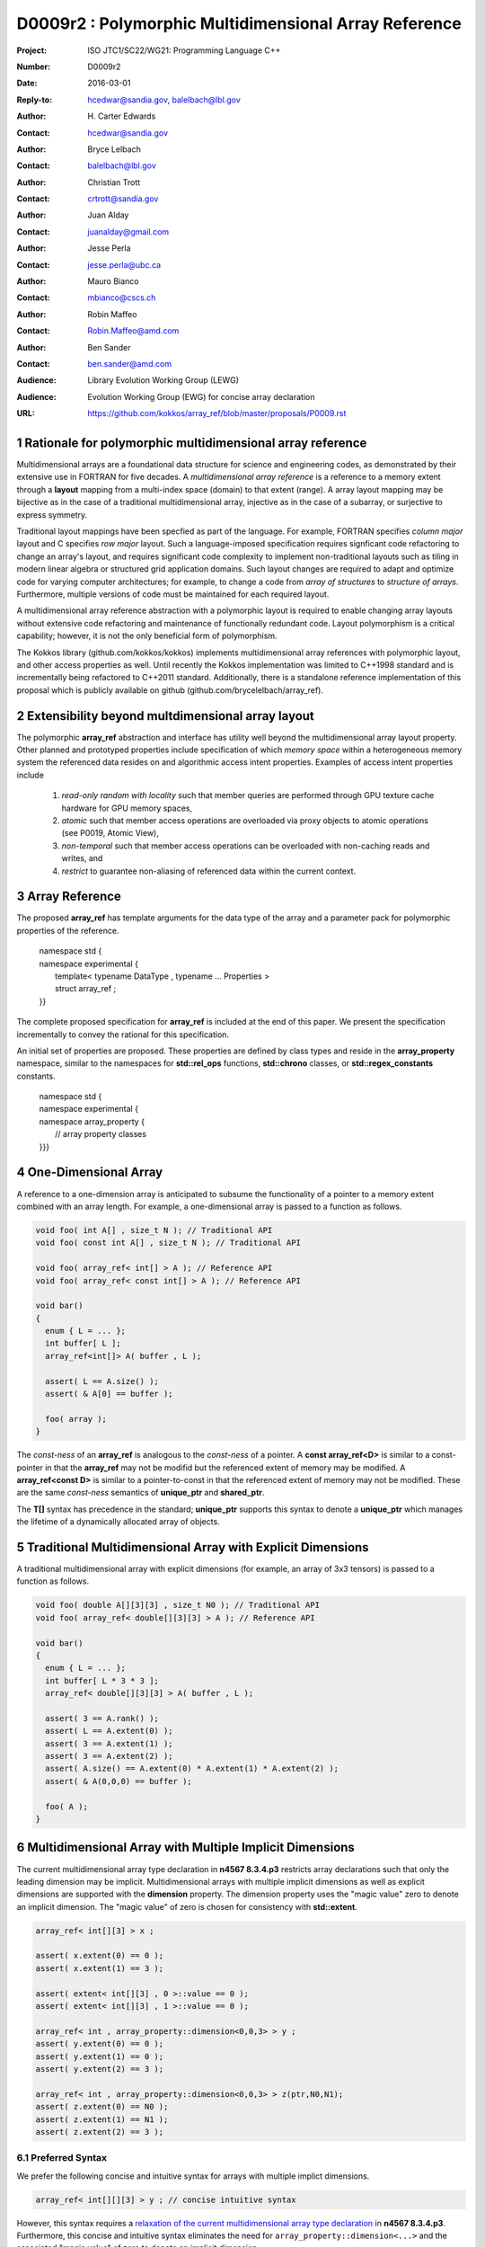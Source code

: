 ===================================================================
D0009r2 : Polymorphic Multidimensional Array Reference
===================================================================

:Project: ISO JTC1/SC22/WG21: Programming Language C++
:Number: D0009r2
:Date: 2016-03-01
:Reply-to: hcedwar@sandia.gov, balelbach@lbl.gov
:Author: H\. Carter Edwards
:Contact: hcedwar@sandia.gov
:Author: Bryce Lelbach 
:Contact: balelbach@lbl.gov
:Author: Christian Trott
:Contact: crtrott@sandia.gov
:Author: Juan Alday
:Contact: juanalday@gmail.com
:Author: Jesse Perla
:Contact: jesse.perla@ubc.ca
:Author: Mauro Bianco
:Contact: mbianco@cscs.ch
:Author: Robin Maffeo
:Contact: Robin.Maffeo@amd.com
:Author: Ben Sander
:Contact: ben.sander@amd.com
:Audience: Library Evolution Working Group (LEWG)
:Audience: Evolution Working Group (EWG) for concise array declaration
:URL: https://github.com/kokkos/array_ref/blob/master/proposals/P0009.rst

.. sectnum::

******************************************************************
Rationale for polymorphic multidimensional array reference
******************************************************************

Multidimensional arrays are a foundational data structure
for science and engineering codes, as demonstrated by their
extensive use in FORTRAN for five decades.
A *multidimensional array reference* is a reference to a memory extent
through a **layout** mapping from a multi-index space (domain) to
that extent (range).
A array layout mapping may be bijective as in the case of a traditional
multidimensional array, injective as in the case of a subarray, or
surjective to express symmetry.

Traditional layout mappings have been specfied as part of the language.
For example, FORTRAN specifies *column major* layout and
C specifies *row major* layout.
Such a language-imposed specification requires signficant code refactoring
to change an array's layout, and requires significant code complexity to
implement non-traditional layouts such as tiling in modern linear algebra
or structured grid application domains.  Such layout changes are required
to adapt and optimize code for varying computer architectures; for example,
to change a code from *array of structures* to *structure of arrays*.
Furthermore, multiple versions of code must be maintained for each required layout.

A multidimensional array reference abstraction
with a polymorphic layout is required
to enable changing array layouts without extensive code refactoring and
maintenance of functionally redundant code.
Layout polymorphism is a critical capability; however, it is not the only
beneficial form of polymorphism.

The Kokkos library (github.com/kokkos/kokkos) implements
multidimensional array references with polymorphic layout,
and other access properties as well.
Until recently the Kokkos implementation was limited
to C++1998 standard and is incrementally being refactored
to C++2011 standard.
Additionally, there is a standalone reference implementation of this proposal
which is publicly available on github (github.com/brycelelbach/array_ref).

******************************************************************
Extensibility beyond multdimensional array layout
******************************************************************

The polymorphic **array_ref** abstraction and interface has utility
well beyond the multidimensional array layout property.
Other planned and prototyped properties include specification
of which *memory space* within a heterogeneous memory system
the referenced data resides on and algorithmic access intent properties.
Examples of access intent properties include

  1. *read-only random with locality* such that member queries are
     performed through GPU texture cache hardware for GPU memory spaces,
  2. *atomic* such that member access operations are overloaded
     via proxy objects to atomic operations (see P0019, Atomic View),
  3. *non-temporal* such that member access operations can be overloaded
     with non-caching reads and writes, and
  4. *restrict* to guarantee non-aliasing of referenced data within the
     current context.

******************************************************************
Array Reference
******************************************************************

The proposed **array_ref** has template arguments for the data type of the array
and a parameter pack for polymorphic properties of the reference.

  |  namespace std {
  |  namespace experimental {
  |    template< typename DataType , typename ... Properties >
  |    struct array_ref ;
  |  }}


The complete proposed specification for **array_ref** is
included at the end of this paper.
We present the specification incrementally to
convey the rational for this specification.

An initial set of properties are proposed.
These properties are defined by class types
and reside in the **array_property** namespace,
similar to the namespaces for **std::rel_ops** functions,
**std::chrono** classes, or **std::regex_constants** constants.

  | namespace std {
  | namespace experimental {
  | namespace array_property {
  |   // array property classes
  | }}}


******************************************************************
One-Dimensional Array
******************************************************************

A reference to a one-dimension array is anticipated to subsume the functionality
of a pointer to a memory extent combined with an array length.
For example, a one-dimensional array is passed to a function as follows.

.. code-block:: c++

  void foo( int A[] , size_t N ); // Traditional API
  void foo( const int A[] , size_t N ); // Traditional API

  void foo( array_ref< int[] > A ); // Reference API
  void foo( array_ref< const int[] > A ); // Reference API

  void bar()
  {
    enum { L = ... };
    int buffer[ L ];
    array_ref<int[]> A( buffer , L );

    assert( L == A.size() );
    assert( & A[0] == buffer );

    foo( array );
  }

..

The *const-ness* of an **array_ref** is analogous to the *const-ness*
of a pointer.
A **const array_ref<D>** is similar to a const-pointer in that the **array_ref**
may not be modifid but the referenced extent of memory may be modified.
A **array_ref<const D>** is similar to a pointer-to-const in that the
referenced extent of memory may not be modified. These are the same *const-ness*
semantics of **unique_ptr** and **shared_ptr**. 

The **T[]** syntax has precedence in the standard; **unique_ptr** supports this
syntax to denote a **unique_ptr** which manages the lifetime of a dynamically
allocated array of objects.

***********************************************************************
Traditional Multidimensional Array with Explicit Dimensions
***********************************************************************

A traditional multidimensional array with explicit dimensions
(for example, an array of 3x3 tensors) is passed to a function as follows.

.. code-block:: c++

  void foo( double A[][3][3] , size_t N0 ); // Traditional API
  void foo( array_ref< double[][3][3] > A ); // Reference API

  void bar()
  {
    enum { L = ... };
    int buffer[ L * 3 * 3 ];
    array_ref< double[][3][3] > A( buffer , L );

    assert( 3 == A.rank() );
    assert( L == A.extent(0) );
    assert( 3 == A.extent(1) );
    assert( 3 == A.extent(2) );
    assert( A.size() == A.extent(0) * A.extent(1) * A.extent(2) );
    assert( & A(0,0,0) == buffer );

    foo( A );
  }

..

********************************************************************************
Multidimensional Array with Multiple Implicit Dimensions
********************************************************************************

The current multidimensional array type declaration in **n4567 8.3.4.p3**
restricts array declarations such that only the leading dimension
may be implicit.
Multidimensional arrays with multiple implicit dimensions as well as
explicit dimensions are supported with the **dimension** property.
The dimension property uses the "magic value" zero to denote an
implicit dimension.
The "magic value" of zero is chosen for consistency with **std::extent**.

.. code-block:: c++

  array_ref< int[][3] > x ;

  assert( x.extent(0) == 0 );
  assert( x.extent(1) == 3 );

  assert( extent< int[][3] , 0 >::value == 0 );
  assert( extent< int[][3] , 1 >::value == 0 );

  array_ref< int , array_property::dimension<0,0,3> > y ;
  assert( y.extent(0) == 0 );
  assert( y.extent(1) == 0 );
  assert( y.extent(2) == 3 );

  array_ref< int , array_property::dimension<0,0,3> > z(ptr,N0,N1);
  assert( z.extent(0) == N0 );
  assert( z.extent(1) == N1 );
  assert( z.extent(2) == 3 );

..


Preferred Syntax
------------------------------------------------------------------------------

We prefer the following concise and intuitive syntax for arrays
with multiple implict dimensions.

.. code-block:: c++

  array_ref< int[][][3] > y ; // concise intuitive syntax

..

However, this syntax requires a
`relaxation of the current multidimensional array type declaration`_
in **n4567 8.3.4.p3**.
Furthermore, this concise and intuitive syntax eliminates the need
for ``array_property::dimension<...>`` and the associated "magic value"
of zero to denote an implicit dimension.

******************************************************************
Array Reference Properties
******************************************************************

Layout Polymorphism
------------------------------------------------------------------------------

The **array_ref::operator()** maps the input multi-index from the array's
cartesian product multi-index *domain* space to a member in the array's *range* space.
This is the **layout** mapping for the referenced array.
For natively declared multidimensional arrays the layout mapping
is defined to conform to treating the multidimensional array as
an *array of arrays of arrays ...*; i.e., the size and span are
equal and the strides increase from right-to-left (the layout specified in the
C language).
In the FORTRAN language defines layout mapping with strides
increasing from left-to-right.
These *native* layout mappings are only two of many possible layouts.
For example, the *basic linear algebra subprograms (BLAS)* standard
defines dense matrix layout mapping with padding of the leading dimension,
requiring both dimensions and **LDA** parameters to fully declare a matrix layout.


A property template parameter specifies a layout mapping.
If this property is omitted the layout mapping of the array reference 
conforms to a corresponding natively declared multidimensional array
as if implicit dimensions were declared explicitly.
The default layout is *regular* - the distance is constant between
entries when a single index of the multi-index is incremented.
This distance is the *stride* of the corresponding dimension.
The default layout mapping is bijective and the stride increases
monotonically from the right most to the left most dimension.

.. code-block:: c++

  // The default layout mapping of a rank-four multidimensional
  // array is as if implemented as follows.

  template< size_t N0 , size_t N1 , size_t N2 , size_t N3 >
  size_t native_mapping( size_t i0 , size_t i1 , size_t i2 , size_t i3 )
    {
      return i0 * N3 * N2 * N1 // stride == N3 * N2 * N1
           + i1 * N3 * N2      // stride == N3 * N2
           + i2 * N3           // stride == N3
           + i3 ;              // stride == 1
    } 

..

An initial set of layout properties are
**layout_right**, **layout_left**, **layout_order**,
and **layout_stride**,

  |  namespace std {
  |  namespace experimental {
  |  namespace array_property {
  |    struct layout_right ;
  |    struct layout_left ;
  |    template< unsigned ... > struct layout_order ;
  |    struct layout_stride ;
  |  }}}


.. code-block:: c++

  typedef array_ref< int , array_property::dimension<0,0,3> > array_native ;

  typedef array_ref< int , array_property::dimension<0,0,3>
                         , array_property::layout_right > array_right ;

  typedef array_ref< int , array_property::dimension<0,0,3>
                         , array_property::layout_left >  array_left ;

  assert( std::is_same< typename array_native::layout , void >::value );
  assert( std::is_same< typename array_right ::layout ,
                        array_property::layout_right >::value );
  assert( std::is_same< typename array_left  ::layout ,
                        array_property::layout_left >::value );

  assert( array_native::is_always_regular::value );
  assert( array_right ::is_always_regular::value );
  assert( array_left  ::is_always_regular::value );

..

A **void** (*a.k.a.*, default or native) mapping is regular and bijective with
strides increasing from increasing from right most to left most dimension.
A **layout_right** mapping is regular and injective (may have padding) with
strides increasing from right most to left most dimension.
A **layout_left** mapping is regular and injective (may have padding) with
strides increasing from left most to right most dimension.
A **layout_order** mapping is regular and injective (may have padding)
with stride ordering defined by the template parameter pack.
A **layout_stride** mapping is regular; however, it might
not be injective or surjective.

.. code-block:: c++

  // The right and left layout mapping of a rank-four
  // multidimensional array could be is as if implemented
  // as follows.  Note that padding is allowed but not required.

  template< size_t N0 , size_t N1 , size_t N2 , size_t N4 >
  size_t right_mapping( size_t i0 , size_t i1 , size_t i2 , size_t i3 )
    {
      const size_t S3 = // stride of dimension 3
      const size_t P3 = // padding of dimension 3
      const size_t P2 = // padding of dimension 2
      const size_t P1 = // padding of dimension 1
      return i0 * S3 * ( P3 + N3 ) * ( P2 + N2 ) * ( P1 + N1 )
           + i1 * S3 * ( P3 + N3 ) * ( P2 + N2 )
           + i2 * S3 * ( P3 + N3 )
           + i3 * S3 ;
    }

  template< size_t N0 , size_t N1 , size_t N2 , size_t N4 >
  size_t left_mapping( size_t i0 , size_t i1 , size_t i2 , size_t i3 )
    {
      const size_t S0 = // stride of dimension 0
      const size_t P0 = // padding of dimension 0
      const size_t P1 = // padding of dimension 1
      const size_t P2 = // padding of dimension 2
      return i0 * S0
           + i1 * S0 * ( P0 + N0 )
           + i2 * S0 * ( P0 + N0 ) * ( P1 + N1 )
           + i3 * S0 * ( P0 + N0 ) * ( P1 + N1 ) * ( P2 + N2 );
    }

..

Extensible Layout Polymorphism
------------------------------------------------------------------------------

The **array_ref** is intended to be extensible such that a user may supply
a customized layout mapping.
A user supplied customized layout mapping will be required to conform
to a specified interface; *a.k.a.*, a C++ Concept.
Details of this extension point will be included in a subsequent
proposal.
Our current extensibility strategy is for
a user supplied layout property to implement an offset mapping.


*Motivation:* An important customized layout mapping is hierarchical tiling.
This kind of layout mapping is used in dense linear algebra matrices and
computations on Cartesian grids to improve the spatial locality
of array entries.
These mappings are bijective but are not regular.
Computations on such multidimensional arrays typically iterate
through tiles as *subarray* of the array.

.. code-block:: c++

  template< size_t N0 , size_t N1 , size_t N2 >
  size_t tiling_left_mapping( size_t i0 , size_t i1 , size_t i2 )
  {
    static constexpr size_t T = // cube tile size
    constexpr size_t T0 = ( N0 + T - 1 ) / T ; // tiles in dimension 0
    constexpr size_t T1 = ( N1 + T - 1 ) / T ; // tiles in dimension 1
    constexpr size_t T2 = ( N2 + T - 1 ) / T ; // tiles in dimension 2

    // offset within tile + offset to tile
    return ( i0 % T ) + T * ( i1 % T ) + T * T * ( i2 % T )
         + T * T * T * ( ( i0 / T ) + T0 * ( ( i1 / T ) + T1 * ( i2 / T ) ) );
  }

..

Note that a tiled layout mapping is irregular and if padding is 
required to align with tile boundarries then the span will exceed the size.
A customized layout mapping will have slightly different requirements
depending on whether the layout is regular or irregular.


Flexibility and Extensibility
------------------------------------------------------------------------------

One or more array properties of **void** are acceptable and have no effect.
This allows user code to define a template argument list of potential
array properties and then enable/disable a particular property
by conditionally setting it to **void**.  For example:

.. code-block:: c++

  using layout = std::conditional<
      ALLOW_PADDING , array_property::layout_right , void
  >::type ;

  // If ALLOW_PADDING then use layout_right else use native layout
  typedef array< int , array_property::dimension<0,0,3> , layout > MyType ;

..


Bounds Checking
------------------------------------------------------------------------------

Array bounds checking is an invaluable tool for debugging user code.
This functionality traditionally requires global injection through
special compiler support.
In large, long running code global array bounds checking introduces
a significant overhead that impedes the debugging process.
A member access array bounds checking array property allows
the selective injection of array bounds checking and removes
the need for special compiler support.
A high quality implementation of bounds checking would output the
array bounds, multi-index, and traceback of where the array bounds violation occured.

.. code-block:: c++

  // User enables array bounds checking for selected array_ref.

  using x_property = typename std::conditional<
      ENABLE_ARRAY_BOUNDS_CHECKING , array_property::bounds_checking , void
  >::type ;

  array_ref< int , array_property::dimension<0,0,3> , x_property >
      x(ptr,N0,N1);

..



******************************************************************
Array Reference Specification
******************************************************************

Simple array properties include the array layout and if necessary 
a **array_property::dimension** type for arrays with multiple implicit dimensions.
Array reference properties are provided through a variadic template to 
support extensibility of the array reference.
Possible additional properties include array bounds checking,
atomic access to members, memory space within a heterogeneous
memory architecture, and user access pattern hints.

.. code-block:: c++

  namespace std {
  namespace experimental {
  
  template <typename DataType, typename... Properties>
  struct array_ref {
    ///////////////////////////////////////////////////////////////////////////
    // TYPES
  
    using layout = // implementation-defined

    using value_type = // implementation-defined 
    using reference  = // implementation-defined 
    using pointer    = // implementation-defined 
    using size_type  = // implementation-defined 

    using iterator               = // implementation-defined
    using const_iterator         = // implementation-defined
    using reverse_iterator       = reverse_iterator<iterator> ;
    using const_reverse_iterator = reverse_iterator<const_iterator> ;
 
    /////////////////////////////////////////////////////////////////////////// 
    // CONSTRUCTORS AND ASSIGNMENT OPERATORS
  
    constexpr array_ref() noexcept;

    constexpr array_ref(array_ref&& rhs) noexcept = default;
    constexpr array_ref(array_ref const& rhs) noexcept = default;
    array_ref& operator=(array_ref&& rhs ) noexcept = default;
    array_ref& operator=(array_ref const& rhs ) noexcept = default;
  
    template <typename... IntegralArgs>
    explicit constexpr array_ref(pointer p, IntegralArgs... dynamic_dims) noexcept;

    explicit constexpr array_ref(pointer p, layout const&) noexcept;

    template <typename UType, typename ... UProperties>
    constexpr array_ref(array_ref<UType, UProperties...> const& rhs) noexcept;
    template <typename UType, typename ... UProperties>
    array_ref& operator=(array_ref<UType , UProperties...> const& rhs) noexcept;
  
    /////////////////////////////////////////////////////////////////////////// 
    // DOMAIN INDEX OBSERVERS: SPACE RANK, SIZE AND EXTENT
  
    static constexpr size_type rank() noexcept;
    static constexpr size_type rank_dynamic() noexcept;
  
    constexpr size_type size() const noexcept;
  
    constexpr size_type extent(size_type ith) const noexcept;

    /////////////////////////////////////////////////////////////////////////// 
    // LAYOUT MAPPING OBSERVERS

    static constexpr bool is_always_contiguous = // implementation defined
    static constexpr bool is_always_regular    = // implementation defined

    constexpr bool is_contiguous() const noexcept;
    static constexpr bool is_regular() noexcept;
  
    constexpr size_type stride(size_type rank) const noexcept;
  
    constexpr size_type span() const noexcept;
  
    /////////////////////////////////////////////////////////////////////////// 
    // ELEMENT AND DATA ACCESS 
  
    constexpr pointer data() const noexcept;
  
    template <typename... IntegralArgs>
    reference operator()(IntegralArgs... indices) const noexcept;
  
    reference operator[](size_type idx) const noexcept;

    /////////////////////////////////////////////////////////////////////////// 
    // ITERATOR ACCESS SUPPORT, requires is_contiguous

    constexpr iterator begin() const noexcept ;
    constexpr iterator end()   const noexcept ;
    constexpr const_iterator cbegin() const noexcept ;
    constexpr const_iterator cend()   const noexcept ;
    constexpr reverse_iterator rbegin() const noexcept ;
    constexpr reverse_iterator rend()   const noexcept ;
    constexpr const_reverse_iterator crbegin() const noexcept ;
    constexpr const_reverse_iterator crend()   const noexcept ;
  };
  
  }}
  
  namespace std {
  namespace experimental {
  namespace array_property {
  
  struct layout_right;
  struct layout_left;
  template <size_t... Ordering> struct layout_order;
  struct layout_stride;
  
  template <typename T> struct is_layout;
  template <typename T> constexpr bool is_layout_v = is_layout<T>::value;
  
  template <typename T> struct is_regular;
  template <typename T> constexpr bool is_regular_v = is_regular<T>::value;

  template< class array_ref_U , class array_ref_V >
  struct is_assignable : false_type {};

  template< typename UT , typename ... UP , typename VT , typename ... VP >
  struct is_assignable< array_ref<UT,UP...> , array_ref<VT,VP...> >
    : integral_constant< bool , /* deduced */ > {}

  template < class array_ref_U , class array_ref_V >
  using is_assignable_v = is_assignable< array_ref_U , array_ref_V >::value ;


  template <size_t... Dims>
  struct dimension {
    ///////////////////////////////////////////////////////////////////////////
    // TYPES
  
    using value_type = // implementation-defined 
    using size_type  = // implementation-defined 
  
    /////////////////////////////////////////////////////////////////////////// 
    // CONSTRUCTORS AND ASSIGNMENT OPERATORS
  
    constexpr dimension() noexcept;

    template <typename... IntegralArgs>
    constexpr dimension(IntegralArgs... dynamic_dims) noexcept;
  
    constexpr dimension(dimension&& rhs) noexcept = default;
    constexpr dimension(dimension const& rhs) noexcept = default;
    dimension& operator=(dimension&& rhs) noexcept = default;
    dimension& operator=(const dimension& rhs) noexcept = default;
  
    /////////////////////////////////////////////////////////////////////////// 
    // OBSERVERS: RANK, SIZE AND EXTENT 

    static constexpr size_type rank() noexcept;
    static constexpr size_type rank_dynamic() noexcept;

    constexpr value_type operator[](size_type ith) const noexcept;
  };
  
  }}}

..

**Properties template parameter pack**

An array_ref is given properties
(such as ``layout_left``, ``layout_right``, and ``layout_stride``)
through the ``Properties`` template parameter pack.

  Effects: A ``void`` member in a ``Properties`` pack is ignored.


**Layout Properties**

If a layout property does not appear in the ``Properties`` pack
the layout is ``void``.

  Requires:  is_layout_v< void > == true,
  is_layout_v< layout_right > == true,
  is_layout_v< layout_left > == true,
  is_layout_v< layout_stride > == true, and
  is_layout_v< layout_order<...> > == true.

  Requires:  is_regular_v< void > == true,
  is_regular_v< layout_right > == true,
  is_regular_v< layout_left > == true,
  is_regular_v< layout_stride > == true, and
  is_regular_v< layout_order<...> > == true.

  Requires:  At most one member of the ``Properties`` pack
  is a layout property.

  Effects:  ``array_ref::layout`` is the layout property
  given in the ``Properties`` pack or ``void`` if no
  layout property is given.

  Effects:  Given a one of these regular layouts an
  array_ref strides and layout mapping conform to the following.

.. code-block:: c++

  using a_type = array_ref<DataType,Properties...> ;

  a_type a( ptr , dims... );

  if ( std::is_lvalue_reference_v< a_type::reference > && a_type::is_regular()
     && 0 <= i && i <= a_type::rank() && 0 <= ji && ji < a.extent(i) - 1 ) {
    assert( std::distance( & a(j0,...,ji,...) , & a(j0,...,ji+1,...) == a.stride(i) );
  }

  if ( std::is_same_v< a_type::layout , void > ) {
    assert( a_type::is_regular() );
    if ( i + 1 == a_type::rank() )
      assert( a.stride(i) == 1 );
    else if ( 0 < i )
      assert( a.stride(i) == a.stride(i+1) * a.dimension(i+1) );
  }
  else if ( std::is_same_v< a_type::layout , layout_right > ) {
    assert( a_type::is_regular() )
    if ( i + 1 == a_type::rank() )
      assert( a.stride(i) == 1 );
    else if ( 0 < i )
      assert( a.stride(i) >= a.stride(i+1) * a.dimension(i+1) );
  }
  else if ( std::is_same_v< a_type::layout , layout_left > ) {
    assert( a_type::is_regular() )
    if ( i == 0 && 0 < a.rank() )
      assert( a.stride(i) == 1 );
    else if ( i < a_type::rank() )
      assert( a.stride(i) >= a.stride(i-1) * a.dimension(i-1) );
  }

..

**array_property::layout_order< unsigned ... order >**

  Requires: The members of ``order`` are the integers [ 0 , ``sizeof...(order)`` ).

  Requires: When an ``array_ref`` has a ``layout_order`` property
  then ``rank() == sizeof...(order)``.

  Effects: The ``order`` pack specifies the ordering relationship of
  dimensions in the mapping.

.. code-block:: c++

  constexpr unsigned i0 = /* [0, 3) */ ;
  constexpr unsigned i1 = /* [0, 3)  and  != i1 */ ;
  constexpr unsigned i2 = /* [0, 3)  and  != i1  and  != i2 */ ;

  using a_type = array_ref<int[][3][4] , layout_order< i0 , i1 , i2 > > ;

  assert( a_type::is_regular() );

  a_type A( ptr , dims... );

  assert( a.stride(i0) == 1 );
  assert( a.stride(i1) >= a.stride(i0) * a.extent(i0) );
  assert( a.stride(i2) >= a.stride(i1) * a.extent(i1) );

..

**Dimension Specification**

The dimension specification of an array_ref may be given
through the ``DataType`` template argument or through one of the
``Properties`` template arguments. For example, the dimension
specification for an array_ref with leading implicit dimension
and a second explicit dimension is specified by either of the
following declarations.

.. code-block:: c++

  array_ref< T [][3] >
  array_ref< T , array_property::dimension< 0 , 3 > >

..

  Remark: When a dimension specification is part of the ``DataType``
  the specification is limited by the valid
  *multidimensional array type* declaration syntax (n4567 8.3.4.p3).
  If a
  `relaxation of the current multidimensional array type declaration`_
  were made the ``array_property::dimension< ... >`` would be unnecessary and
  eliminated from this proposal.

  Requires: If ``std::extent< DataType >::value == 0`` then at most
  one ``Properties`` template argument may be
  ``array_property::dimension< ... >``.

  Effects: When the dimension specification is given 
  as part of the ``DataType`` then
  an explicit dimension is specified by each ``[N]``,
  an implicit dimension is specified by each ``[]``,
  ``rank() == std::rank< DataType >::value``, and
  ``extent(i) == std::extent< DataType , i >::value``
  for ``i < rank()`` and default constructed array_ref.

  Effects: When the dimension specification is given via
  ``array_property::dimension< N0, N1 , ... >`` then
  ``0 <= Nj`` for all j,
  an explicit dimensions is specified by ``0 < Nj``
  an implicit dimensions is specified by ``0 == Nj``
  ``rank() ==`` number of arguments, and
  ``extent(j) == Nj`` for ``j < rank()`` and
  default constructed array_ref.

  Requires: ``10 <= maximum_rank``

  Effect: An implementation supports array references up to maximum_rank.

  Remark: An array_ref implementation may use rank-specific optimizations.
  As such an indefinite maximum rank may be impractical.  An implementation
  must support at least this rank.

**using layout=**

  The layout type property that defaults to ``void``.

**using value_type =**

  The type of each element of the referenced array.

  Remark: Likely implementation is ``typename std::remove_all_extents< DataType >::type``.

**using reference =**

  The type returned by the member access operator.
  Typically this will be ``value_type &``.
  [Note: The reference type may be a proxy depending upon the ``Properties``.
  For example, if a property indicates that all member references
  are to be atomic then the reference type would be a
  proxy conforming to *atomic-view-concept* introduced in paper P0019.
  - end note]

**using pointer =**

  The input type to a wrapping constructor.

**using size_type =**

  The type that counts the number of elements in the referenced array.

| **using iterator =**
| **using const_iterator =**

**static constexpr size_type rank() noexcept**

  Returns: The rank of the referenced array.

**constexpr size_type extent( size_type ith ) const noexcept**

  Returns: When ``0 <= ith < rank()`` the extent of dimension, otherwise 1.
  A default constructed array_ref will have ``extent(ith) == 0``
  for all dynamic dimensions.

**constexpr array_property::dimension<** *deduced* **> extents() const noexcept**

  Returns: Extents of the array.

**constexpr size_type size() const noexcept**

  Returns: Cardinality of the index space; *i.e.*, the product of the extents.

**static constexpr bool is_always_contiguous =**

  If it can be statically deduced that the layout mapping is contiguous;
  *i.e.*, if all members of the array occupy a contiguous span of memory.

  Requires: If default layout then ``true == is_always_contiguous``.

**static constexpr bool is_always_regular =**

  True if it can be statically deduced that the layout mapping is regular;
  *i.e.*, if there is a uniform stride between members when incrementing a
  particular dereferencing index and holding all other indices fixed.

  Requires: If default layout then ``true == is_always_regular``.

**constexpr bool is_contiguous() const noexcept**

  Returns: True if all array members occupy a contiguous span of memory.
  If ``is_always_contiguous`` then true.

**static constexpr bool is_regular() noexcept**

  Returns: True if the layout mapping is regular.
  If ``is_always_regular`` then true.

| **template< typename IntegralType >**
| **constexpr size_type stride( IntegralType index ) const noexcept**

  Requires: std::is_integral< IntegralType >::value

  Requires: is_regular()

  Returns: When is_regular::value and ``0 <= r < rank()``
  the distance between members when index ``r`` is incremented by one,
  otherwise 0.

**constexpr size_type span() const noexcept**

  Returns:  A distance that is at least maximum distance between any two
  members of the array plus one. All member of the array reside in the span
  ``[ data() , data() + span() )``.

  Remark: For a one-to-one layout mapping the span will equal the size.

| **template< typename ... IntegralArgs >**
| **static constexpr size_type span( IntegralArgs ... dynamic_dims ) noexcept**

  Requires: ``conjunction<is_integral<IntegralArgs>::type...>::value``

  Requires: All ``dynamic_dims`` parameters are non-negative. 

  Returns: The span of the array reference if it were constructed with the implicit dimensions.


**constexpr pointer data() const noexcept**

  Requires: All members are in the range ``[ data() , data() + span() )``.

  Returns: Pointer to the member with the minimum location.

| **template< typename ... IntegralArgs >**
| **reference operator()( IntegralArgs ... indices ) const noexcept**

  Requires: ``conjunction<is_integral<IntegralArgs>::type...>::value``

  Requires: All ``indices`` parameters are non-negative. 

  Requires: ``rank() == sizeof...(IntegralArgs)``

  Requires: The ith argument *indices[i]** is in bounds;
  *indices[i]* ``< extent(i)``.

  Returns: A reference to the member referenced by the indices argument.

  Remark: An implementation may have rank-specific overloads to better
  enable optimization of the member access operator.

.. code-block:: c++

  template< typename ArrayRefType, typename I0 >
  typename std::enable_if< ArrayRefType::rank() == 1
                         , typename ArrayRefType::reference >::type
  array_ref_index( I0 i0 ) noexcept ;

  template< typename ArrayRefType, typename I0 , typename I1 >
  typename std::enable_if< ArrayRefType::rank() == 2
                         , typename ArrayRefType::reference >::type
  array_ref_index( I0 i0 , I1 i1 ) noexcept ;

  template< typename ArrayRefType, typename I0, typename I1, typename I2
          , typename ... IntegralArgs >
  typename std::enable_if< ArrayRefType::rank() == (sizeof...(IntegralArgs) + 3) 
                         , typename ArrayRefType::reference >::type
  array_ref_index( I0 i0, I1 i1, I2 i2, IntegralArgs ... indices ) noexcept ;

  template< typename DataType , typename ... Properties >
  struct array_ref {
     template< typename ... IntegralArgs >
     reference operator()( IntegralArgs ... indices ) const noexcept {
       return array_ref_index<array_ref>(indices...);
     }
  };

..

| **template< typename IntegralType >**
| **reference operator[]( IntegralType index ) const noexcept**

  Requires: rank() == 1

  Requires: is_integral< IntegralType >::value

  Requires: 0 <= i < extent(0)

  Returns: Reference to member denoted by index ``i``.

  Remark:  Provides compatibility with traditional rank-one array member reference.

  Remark:  It is recommended that the rank and type requirements be enforced
  by conditionally enabling the operator.

.. code-block:: c++

  template< typename IntegralType >
  typename std::enable_if<
      std::is_integral< IntegralType >::value && 1 == rank() , reference
  >::type
  operator[]( const IntegralType & i ) const noexcept ;

..

| **constexpr iterator begin() const noexecept**
| **constexpr iterator end() const noexecept**
| **constexpr const_iterator cbegin() const noexecept**
| **constexpr const_iterator cend() const noexecept**
| **constexpr reverse_iterator rbegin() const noexecept**
| **constexpr reverse_iterator rend() const noexecept**
| **constexpr reverse_const_iterator crbegin() const noexecept**
| **constexpr reverse_const_iterator crend() const noexecept**

  Requires: ``true == is_contiguous()``

  Returns: iterator for the members ``[data(),data()+span())``.

  Remark: The order of iteration is unspecified and necessarily layout dependent.

**~array_ref()**

  Effect: Assigns ``this`` to be a *null* array_ref.

  Remark: There may be other *property* dependent effects.

**constexpr array_ref() noexcept**

  Effect: Construct a *null* array_ref with extent(i) == 0
  for all implicit dimensions and data() == nullptr.

**constexpr array_ref( const array_ref & rhs ) noexcept = default**

  Effect: Construct a array_ref of the same array referenced by ``rhs``.

  Remark: There may be other *property* dependent effects.

**array_ref & operator = ( const array_ref & rhs ) noexcept = default**

  Effect: Assigns ``this`` to array_ref the same array referenced  by ``rhs``.

  Remark: There may be other *property* dependent effects.

**constexpr array_ref( array_ref && rhs ) noexcept = default**

  Effect: Construct a array_ref of the array referenced by ``rhs`` and then ``rhs`` is *null* array_ref.

  Remark: There may be other *property* dependent effects.

**array_ref & operator = ( array_ref && rhs ) noexcept = default**

  Effect: Assigns ``this`` to array_ref the array referenced by ``rhs`` then assigns ``rhs`` to be a *null* array_ref.

  Remark: There may be other *property* dependent effects.

| **template< typename ... IntegralArgs >**
| **constexpr array_ref( pointer ptr , IntegralArgs ... dynamic_dims ) noexcept**

  Remark: Shall not participate in overload resolution unless all IntegralArgs
  are unsigned integral types.

  Requires: The input ``ptr`` references memory ``[ ptr , ptr + S )``
  where S = ``array_ref::span(args...)``.

  Effects: The *wrapping constructor* constructs a multidimensional array
  reference of the given member memory
  such that all data members are in the span ``[ ptr , ptr + span() )``.

**constexpr array_ref( pointer ptr , layout const& lay ) noexcept**

  Requires: The input ``ptr`` references memory ``[ ptr , ptr + lay.span() )``

  Effects: The *wrapping constructor* constructs a multidimensional array
  reference of the given member memory
  such that all data members are in the span ``[ ptr , ptr + lay.span() )``.

| **template< typename UType , typename ... UProperties >**
| **constexpr array_ref( const array_ref< UType , UProperties ... > & rhs ) noexcept**

  Requires: ``array_properties::is_assignable_< array_ref , array_ref< UType , UProperties ... > >``

  Effect: Constructs a array_ref of the array referenced by ``rhs``.

.. code-block:: c++

  array_ref< int[][3] > x(ptr, N0);

  // OK: compatible const from non-const and implicit from explicit dimension
  array_ref< const int , array_properties::dimension< 0 , 0 > > y(x);

  // Error: cannot assign non-const from const
  array_ref< int , array_properties::dimension< 0 , 0 > > z(y);

..


| **template< typename UType , typename ... UProperties >**
| **array_ref & operator = ( const array_ref< UType , UProperties ... > & rhs ) noexcept**

  Requires: ``array_properties::is_assignable_< array_ref , array_ref< UType , UProperties ... > >``

  Effect: Assigns ``this`` to array_ref the array array_ref by ``rhs``.


| **template< class array_ref_U , class array_ref_V >**
| **array_properties::is_assignable< array_ref_U , array_ref_V >::value**

  Indeicates if objects potentially non-identical ``array_ref`` types are assignable.

  Assignability is deduced from properties of the array_ref.

  - ``std::is_assignable_v< array_ref_U::pointer , array_ref_V::pointer >``
  - ``array_ref_U::rank() == array_ref_V::rank()``
  - If the *ith* dimension of ``array_ref_U`` is static then the *ith* dimension of ``array_ref_V`` must be static and equal.
  - ``array_ref_U::layout`` must be able to represent ``array_ref_V::layout` for ``array_ref_U:;rank()``


******************************************************************
Subarrays
******************************************************************

The capability to **easily** extract subarrays of an array,
or subarrays of subarrays, is essential for usability.
Non-trivial subarrays of regular arrays will often have **layout_stride**.

.. code-block:: c++

  using U = array_ref< int , array_properties::dimension<0,0,0> > ;

  U x(buffer,N0,N1,N2);

  // Using std::pair<int,int> for an integral range
  auto y = subarray( x , std::pair<int,int>(1,N0-1) , 
                         std::pair<int,int>(1,N1-1) , 1 );

  assert( y.rank() == 2 );
  assert( y.extent(0) == N0 - 2 );
  assert( y.extent(0) == N1 - 2 );
  assert( & y(0,0) == & x(1,1,1) );

  // Using initializer_list of size 2 as an integral range
  auto z = subarray( x , 1 , {1,N1-1} , 1 );

  assert( z.rank() == 1 );
  assert( & z(0) == & x(1,1,1) );

  // Conveniently extracting subarray for all of a extent
  // without having to explicitly extract the dimensions.
  auto x = subarray( x , array_property::all , 1 , 1 );

..

``subarray()`` returns an unspecified instantiation of ``array_ref<>``. There is
precedence in the standard for library functions with unspecified return types
(e.g. ``bind()``).

.. code-block:: c++

  namespace std {
  namespace experimental {
  namespace array_property {
  
  struct all_type {};
  constexpr all_type all = all_type();
  
  }
  
  template< typename DataType , typename ... Properties ,
            typename ... SliceSpecifiers >
  /*unspecified array_ref<>*/ 
  subarray( const array_ref< DataType, Properties ... > & ar ,
            SliceSpecifiers ... specs) noexcept;
  
  template< typename DataType , typename ... Properties ,
            typename ... SliceSpecifiers >
  /*unspecified array_property::dimension<>*/ 
  subdimensions( const array_ref< DataType, Properties ... > & ar ,
                 SliceSpecifiers ... specs) noexcept;
  
  template< typename DataType , typename ... Properties ,
            typename ... StrideSpecifiers >
  /*unspecified array_ref<>*/ 
  stridearray( const array_ref< DataType, Properties ... > & ar ,
               StrideSpecifiers ... specs) noexcept;
  
  }}

..

| **template< typename T , typename ... Properties , typename ... SliceSpecifiers >**
| **array_ref<** *deduced...* **>**
| **subarray( const array_ref< T, Properties ... > & ar , SliceSpecifiers ... specs) noexcept**

  Requires: ``ar.rank() == sizeof...(SliceSpecifiers)``

  Requires: The *ith* member of the ``SliceSpecifier...specs`` argument pack
  is an integral *value* or an integral *range* denoted one of the following.

  - an ``initializer_list<T>`` of integral type ``T`` and size 2
  - a ``pair<T,T>`` of integral type ``T`` 
  - a ``tuple<T,T>``  of integral type ``T``
  - an ``array<T,2>`` of integral type ``T``
  - ``array_property::all`` which denotes [0,extent(ith))
  
  The *ith* member of ``SliceSpecifiers...specs`` must be within the range ``[0,ar.extent(ith))``.

  - If an integral value then 0 <= *value* < ``ar.extent(ith)``
  - If an integral range then 0 <= *begin* <= *end* <= ``ar.extent(ith)``
  
  Returns: An ``array_ref`` referring into the same memory extent as ``ar``,
  with dimensions, layout, and other properties  deduced from ``ar`` and
  the ``SlicerSpecifier...specs`` argument pack.
  The returned ``array_ref`` ``rank()`` is one less than the rank of ``ar``
  for each member of the argument pack that is an integral value.
  The returned ``array_ref`` ``extent(ith)`` is equal to **end-begin**
  of the *ith* integral range argument

.. code-block:: c++

  assert(subarray(ar, x, array_property::all)(y) == ar(x, y));
  assert(subarray(ar, array_property::all, y)(x) == ar(x, y));

  assert(subarray(ar, array_property::all, y, array_property::all)(x, z) == ar(x, y, z));

  // Ok
  assert(subarray(ar, {10, 20})(0)  == ar(10));
  assert(subarray(ar, {10, 20})(10) == ar(20));

  // Undefined behavior: subarray is out of bounds.
  assert(subarray(ar, {10, 20})(20) == ar(20));

..


Subarray Type Deduction
------------------------------------------------------------------------

The ``subarray`` function returns ``array_ref<`` *deduced...* ``>``.
The return type is deduced from the input ``array_ref`` and the slicing argument pack.
The deduction rules must be defined to insure correctness and
should be defined for performance.
For example, a simple rule wuld define the returned type to always
have a strided layout.  While correct there are many use cases
where a better performing layout can be deduced.

Subarray type deduction is necessarily dependent upon the layout.



Example Usage in an 8th Order Finite Difference Stencil
------------------------------------------------------------------------

The subarray interface provides a powerful mechanism for accessing
3-dimensional data in numerical kernels in a fashion which utilizes performant
memory access patterns and is amenable to compiler-assisted vectorization.

The following code is an example of a typical finite difference stencil which
might be used in a computational fluid dynamics application. This code utilizes
operator splitting to avoid vector register pressure and moves through memory
in unit stride to facilitate optimal memory access patterns. With the addition
of compiler alignment hints (as well as padding and aligned allocations to make
those assumptions true) and compiler directives or attributes to indicate that
the input pointers do not alias each other, this code would vectorize well on a
traditional x86 platform.

.. code-block:: c++

  void eighth_order_stencil(
    const double* V, double* U,
    ptrdiff_t dx, ptrdiff_t dy, ptrdiff_t dz,
    array<double, 5> c)
  {
    // Iterate over interior points, skipping the 4 cell wide ghost
    // zone region.
    for (int iz = 4; iz < dz - 4; ++iz)
      for (int iy = 4; iy < dy - 4; ++iy) {
        // Pre-compute shared iy and iz indexing to ensure redundant
        // calculations are avoided.
        double const* v = &V[iy*dx + iz*dx*dy]; 
        double*       u = &U[iy*dx + iz*dx*dy];
    
        // X-direction (unit stride) split.
        for (int ix = 4; ix < dx - 4; ++ix)
          u[ix] =  c[0] * v[ix]
                +  c[1] * (v[ix+1] + v[ix-1])
                +  c[2] * (v[ix+2] + v[ix-2])
                +  c[3] * (v[ix+3] + v[ix-3])
                +  c[4] * (v[ix+4] + v[ix-4]);
    
        // Y-direction (dx stride) split.
        for (int ix = 4; ix < dx - 4; ++ix)
          u[ix] += c[1] * (v[ix+dx]   + v[ix-dx])
                +  c[2] * (v[ix+2*dx] + v[ix-2*dx])
                +  c[3] * (v[ix+3*dx] + v[ix-3*dx])
                +  c[4] * (v[ix+4*dx] + v[ix-4*dx]);
    
        // Z-direction (dx*dy stride) split.
        for (int ix = 4; ix < dx - 4; ++ix) 
          u[ix] += c1 * (v[ix+dx*dy]   + v[ix-dx*dy])
                +  c2 * (v[ix+2*dx*dy] + v[ix-2*dx*dy])
                +  c3 * (v[ix+3*dx*dy] + v[ix-3*dx*dy])
                +  c4 * (v[ix+4*dx*dy] + v[ix-4*dx*dy]);
      }
  }

..

The corresponding code can be rewritten using array_ref<> and the associated
subarray() interfaces.
Note that all the code is now decoupled from the arrays' layout.

.. code-block:: c++

  template< typename ... VP , typename ... UP >
  void eighth_order_stencil(
    array_ref<const double, array_property::dimension<0, 0, 0>, VP... > const V,
    array_ref<double, array_property::dimension<0, 0, 0>, UP... > const U, 
    array<double, 5> const c)
  {
    auto all = array_property::all ;

    const int base = 4 ;
    const int endx = U.extent(0) - base ;
    const int endy = U.extent(1) - base ;
    const int endz = U.extent(2) - base ;

    for ( int iz = base ; iz < endz ; ++iz )
      for ( int iy = base ; iy < endy ; ++iy ) {

        // Use subarrays to avoid redundant indexing calculations
        // within the inner loop.

        auto u  = subarray( U, all,  iy,  iz);
        auto vx = subarray( V, all,  iy,  iz);
        auto vy = subarray( V, all , {iy-base,iy+base+1}, iz );
        auto vz = subarray( V, all , iy, {iz-base,iz+base+1} );

        // X-direction split.
        for (int ix = base ; ix < endx ; ++ix)
          u[ix] =  c[0] * vx[ix]
                +  c[1] * ( vx[ix+1] + vx[ix-1] )
                +  c[2] * ( vx[ix+2] + vx[ix-2] )
                +  c[3] * ( vx[ix+3] + vx[ix-3] )
                +  c[4] * ( vx[ix+4] + vx[ix-4] );

        // Y-direction split.
        for (int ix = base ; ix < endx ; ++ix)
          u[ix] += c[1] * ( vy(ix,base+1) + vy(ix,base-1) )
                +  c[2] * ( vy(ix,base+2) + vy(ix,base-2) )
                +  c[3] * ( vy(ix,base+3) + vy(ix,base-3) )
                +  c[4] * ( vy(ix,base+4) + vy(ix,base-4) );

        // Z-direction split.
        for (int ix = base ; ix < endx ; ++ix)
          u[ix] += c[1] * ( vz(ix,base+1) + vz(ix,base-1) )
                +  c[2] * ( vz(ix,base+2) + vz(ix,base-2) )
                +  c[3] * ( vz(ix,base+3) + vz(ix,base-3) )
                +  c[4] * ( vz(ix,base+4) + vz(ix,base-4) );

      }
  }

..


******************************************************************
Layout Concept / Layout Extensibility
******************************************************************

To support performant layout extensibility we must define a
*layout concept* that includes a layout mapping from
a multi-index space to an integral range.

| struct *layout_concept* {
|
|   template< typename DimensionType >
|   struct mapping {
|
|     template< typename ... Integral >
|     constexpr size_type operator()( Integral ... indices ) const noexcept ;
|
|     static constexpr bool is_always_regular = *layout specific* ;
|     static constexpr bool is_always_contiguous = *layout specific* ;
|
|     static constexpr bool is_regular() noexcept ;
|     constexpr bool is_contiguous() const noexcept ;
|
|     static constexpr size_type rank() noexcept ;
|     constexpr size_type extent( size_type ith ) const noexcept ;
|     constexpr size_type size() const noexcept ;
|
|     constexpr size_type span() const noexcept ;
|     constexpr size_type stride( size_type ith ) const noexcept ;
|
|     constexpr mapping();
|     constexpr mapping( mapping const &);
|     constexpr mapping( mapping && );
|     mapping & operator = ( mapping const &);
|     mapping & operator = ( mapping && );
|
|     constexpr explicit mapping( *layout_concept* const & );
|
|     template< typename ... IntegralArgs >
|     constexpr mapping( IntegralArgs ... dynamic_dimensions );
|   };
| };



******************************************************************************
Preferred Syntax for Multidimensional Array with Multiple Implicit Dimensions
******************************************************************************

..  _`relaxation of the current multidimensional array type declaration`:

One goal of the array_ref interface is to preserve syntax
between array_ref and arrays with explicit and implicitly declared dimensions.
In the following example foo1 and foo2 accept rank 3 arrays of integers
with prescribed explicit / implicit dimensions and fooT accepts a rank 3
array of integers with unprescribed dimensions.

.. code-block:: c++

  void foo1( array_ref< int[ ][3][3] > a ); // Two explicit dimensions
  void foo2( array_ref< int[ ][ ][ ] > a ); // All implicit dimensions

  // Accept a array_ref of a rank three array with value type int
  // and dimensions are explicit or implicit.
  template< class T , class ... P >
  typename std::enable_if< array_ref<T,P...>::rank() == 3 >::type
  foo( array_ref<T,P...> a ) { ... }

  void bar()
  {
    enum { L = ... };
    int buffer[ L * 3 * 3 ];
    array_ref< int[][][] > a( buffer , L , 3 , 3 );

    assert( 3 == a.rank() );
    assert( L == a.extent(0) );
    assert( 3 == a.extent(1) );
    assert( 3 == a.extent(2) );
    assert( a.size() == a.extent(0) * a.extent(1) * a.extent(2) );
    assert( & a(0,0,0) == buffer );

    foo( array );
  }

..


A relaxed multidimensional array type declaration
------------------------------------------------------------------------------

The current array type declarator constraints are defined in in **n4567 8.3.4.p3** as follows.

  *When several “array of” specifications are adjacent,
  a multidimensional array type is created;
  only the first of the constant expressions that
  specify the bounds of the arrays may be omitted.
  In addition to declarations in which an incomplete
  object type is allowed, an array bound may be omitted
  in some cases in the declaration of a function parameter (8.3.5).
  An array bound may also be omitted when the declarator is
  followed by an initializer (8.5).
  In this case the bound is calculated from the
  number of initial elements (say, N) supplied (8.5.1),
  and the type of the identifier of D is “array of N T”.
  Furthermore, if there is a preceding declaration
  of the entity in the same scope in which the bound was specified,
  an omitted array bound is taken to be the same as in that
  earlier declaration, and similarly for the definition
  of a static data member of a class.*

The preferred syntax requires a relaxation of
array type declarator constraints defined in **n4567 8.3.4.p3**
exclusively for an incomplete object type.
The following wording change is recommended.

  *When several “array of” specifications are adjacent,
  a multidimensional array type is created.
  In declarations in which an incomplete object type is allowed
  any of the constant expressions that specify bounds
  of the arrays may be omitted.
  In some cases in the declaration of a function parameter (8.3.5)
  the first array bound constant expression may be omitted.
  The first array bound constant expression
  may also be omitted when the declarator is
  followed by an initializer (8.5).
  In this case the bound is calculated from the
  number of initial elements (say, N) supplied (8.5.1),
  and the type of the identifier of D is “array of N T”.
  Furthermore, if there is a preceding declaration
  of the entity in the same scope in which the bound was specified,
  the omitted first array bound constant expression is
  taken to be the same as in that
  earlier declaration, and similarly for the definition
  of a static data member of a class.*

**This minor language specification change has been implemented with
a trivial (one line) patch to Clang and was permissible in gcc prior to
version 5.**


******************************************************************
References
******************************************************************

Related ISO JTC1/SC22/WG21 Working Papers
------------------------------------------------------------------------------

 - N4512 "Multidimensional bounds, offset and array_view"
 - N4355
 - N4300
 - N4222
 - P0122 "array_view: bounds-safe views for sequences of objects"


Libraries with conceptually related multidimensional array abstractions
------------------------------------------------------------------------------

 - `array_ref reference implementation <https://github.com/kokkos/array_ref>`_
 - `Kokkos library <https://github.com/kokkos/kokkos>`_

